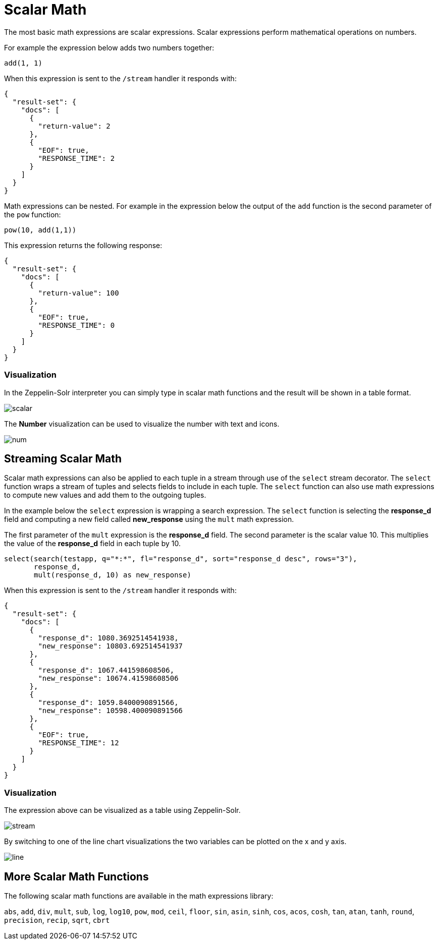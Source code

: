 = Scalar Math
// Licensed to the Apache Software Foundation (ASF) under one
// or more contributor license agreements.  See the NOTICE file
// distributed with this work for additional information
// regarding copyright ownership.  The ASF licenses this file
// to you under the Apache License, Version 2.0 (the
// "License"); you may not use this file except in compliance
// with the License.  You may obtain a copy of the License at
//
//   http://www.apache.org/licenses/LICENSE-2.0
//
// Unless required by applicable law or agreed to in writing,
// software distributed under the License is distributed on an
// "AS IS" BASIS, WITHOUT WARRANTIES OR CONDITIONS OF ANY
// KIND, either express or implied.  See the License for the
// specific language governing permissions and limitations
// under the License.

The most basic math expressions are scalar expressions. Scalar expressions
perform mathematical operations on numbers.

For example the expression below adds two numbers together:

[source,text]
----
add(1, 1)
----

When this expression is sent to the `/stream` handler it
responds with:

[source,json]
----
{
  "result-set": {
    "docs": [
      {
        "return-value": 2
      },
      {
        "EOF": true,
        "RESPONSE_TIME": 2
      }
    ]
  }
}
----

Math expressions can be nested. For example in the expression
below the output of the `add` function is the second parameter
of the `pow` function:

[source,text]
----
pow(10, add(1,1))
----

This expression returns the following response:

[source,json]
----
{
  "result-set": {
    "docs": [
      {
        "return-value": 100
      },
      {
        "EOF": true,
        "RESPONSE_TIME": 0
      }
    ]
  }
}
----

=== Visualization

In the Zeppelin-Solr interpreter you can simply type in scalar math functions and the
result will be shown in a table format.

image::images/math-expressions/scalar.png[]

The *Number* visualization can be used to visualize the number with text and icons.

image::images/math-expressions/num.png[]



== Streaming Scalar Math

Scalar math expressions can also be applied to each tuple in a stream
through use of the `select` stream decorator. The `select` function wraps a
stream of tuples and selects fields to include in each tuple.
The `select` function can also use math expressions to compute
new values and add them to the outgoing tuples.

In the example below the `select` expression is wrapping a search
expression. The `select` function is selecting the *response_d* field
and computing a new field called *new_response* using the `mult` math
expression.

The first parameter of the `mult` expression is the *response_d* field.
The second parameter is the scalar value 10. This multiplies the value
of the *response_d* field in each tuple by 10.

[source,text]
----
select(search(testapp, q="*:*", fl="response_d", sort="response_d desc", rows="3"),
       response_d,
       mult(response_d, 10) as new_response)
----

When this expression is sent to the `/stream` handler it responds with:

[source,json]
----
{
  "result-set": {
    "docs": [
      {
        "response_d": 1080.3692514541938,
        "new_response": 10803.692514541937
      },
      {
        "response_d": 1067.441598608506,
        "new_response": 10674.41598608506
      },
      {
        "response_d": 1059.8400090891566,
        "new_response": 10598.400090891566
      },
      {
        "EOF": true,
        "RESPONSE_TIME": 12
      }
    ]
  }
}
----

=== Visualization

The expression above can be visualized as a table using Zeppelin-Solr.

image::images/math-expressions/stream.png[]

By switching to one of the line chart visualizations the two variables can be plotted on the x and y axis.

image::images/math-expressions/line.png[]


== More Scalar Math Functions

The following scalar math functions are available in the math expressions library:

`abs`, `add`, `div`, `mult`, `sub`, `log`, `log10`,
`pow`, `mod`, `ceil`, `floor`, `sin`, `asin`,
`sinh`, `cos`, `acos`, `cosh`, `tan`, `atan`,
`tanh`, `round`, `precision`, `recip`, `sqrt`, `cbrt`

